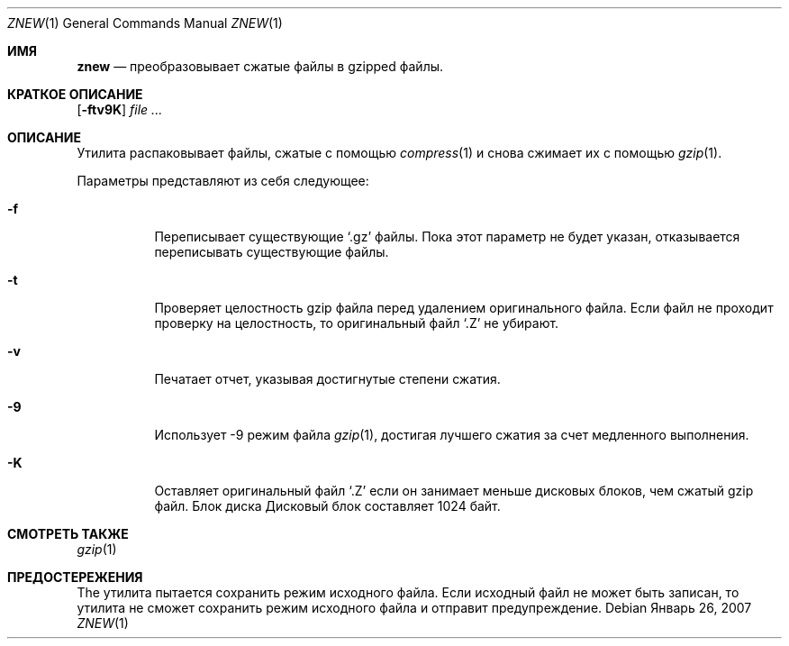 .\"	$NetBSD: znew.1,v 1.2 2003/12/28 12:43:43 wiz Exp $
.\"	$OpenBSD: znew.1,v 1.1 2003/08/02 20:52:50 otto Exp $
.\"
.\" Copyright (c) 2003 Otto Moerbeek <otto@drijf.net>
.\"
.\" Permission to use, copy, modify, and distribute this software for any
.\" purpose with or without fee is hereby granted, provided that the above
.\" copyright notice and this permission notice appear in all copies.
.\"
.\" THE SOFTWARE IS PROVIDED "AS IS" AND THE AUTHOR DISCLAIMS ALL WARRANTIES
.\" WITH REGARD TO THIS SOFTWARE INCLUDING ALL IMPLIED WARRANTIES OF
.\" MERCHANTABILITY AND FITNESS. IN NO EVENT SHALL THE AUTHOR BE LIABLE FOR
.\" ANY SPECIAL, DIRECT, INDIRECT, OR CONSEQUENTIAL DAMAGES OR ANY DAMAGES
.\" WHATSOEVER RESULTING FROM LOSS OF USE, DATA OR PROFITS, WHETHER IN AN
.\" ACTION OF CONTRACT, NEGLIGENCE OR OTHER TORTIOUS ACTION, ARISING OUT OF
.\" OR IN CONNECTION WITH THE USE OR PERFORMANCE OF THIS SOFTWARE.
.Dd Январь 26, 2007
.Dt ZNEW 1
.Os
.Sh ИМЯ
.Nm znew
.Nd преобразовывает сжатые файлы в gzipped файлы.
.Sh КРАТКОЕ ОПИСАНИЕ
.Nm
.Op Fl ftv9K
.Ar
.Sh ОПИСАНИЕ
Утилита
.Nm
распаковывает файлы, сжатые с помощью
.Xr compress 1
и снова сжимает их с помощью 
.Xr gzip 1 .
.Pp
Параметры представляют из себя следующее:
.Bl -tag -width Ds
.It Fl f
Переписывает существующие
.Sq .gz
файлы.
Пока этот параметр не будет указан,
.Nm
отказывается переписывать существующие файлы.
.It Fl t
Проверяет целостность gzip файла перед удалением оригинального файла.
Если файл не проходит проверку на целостность, то оригинальный файл
.Sq .Z
не убирают.
.It Fl v
Печатает отчет, указывая достигнутые степени сжатия.
.It Fl 9
Использует -9 режим файла
.Xr gzip 1 ,
достигая лучшего сжатия за счет медленного выполнения.
.It Fl K
Оставляет оригинальный файл
.Sq .Z
если он занимает меньше дисковых блоков, чем сжатый gzip файл.
Блок диска
Дисковый блок составляет 1024 байт.
.El
.Sh СМОТРЕТЬ ТАКЖЕ
.Xr gzip 1
.Sh ПРЕДОСТЕРЕЖЕНИЯ
The
.Nm
утилита пытается сохранить режим исходного файла.
Если исходный файл не может быть записан, то утилита не сможет сохранить режим исходного файла и
.Nm
отправит предупреждение.
